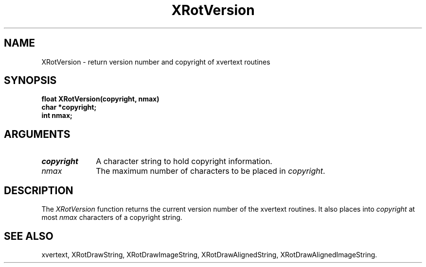 .\" @(#)XRotVersion 5.0 18/4/92; Copyright (c) 1993 Alan Richardson
.TH XRotVersion 3 "18 Apr 1993" "xvertext routines"
.SH NAME
XRotVersion \- return version number and copyright of xvertext routines
.SH SYNOPSIS
.B float XRotVersion(copyright, nmax)
.br
.B "   " char *copyright;
.br
.B "   " int nmax;
.SH ARGUMENTS
.IP \fIcopyright\fP 1i
A character string to hold copyright information.
.IP \fInmax\fP 1i
The maximum number of characters to be placed in \fIcopyright\fP.
.SH DESCRIPTION
.PP
The
.I XRotVersion
function returns the current version number of the xvertext routines.
It also places into
.I copyright
at most
.I nmax
characters of a copyright string.
.SH SEE ALSO
xvertext,
XRotDrawString,
XRotDrawImageString,
XRotDrawAlignedString,
XRotDrawAlignedImageString.

